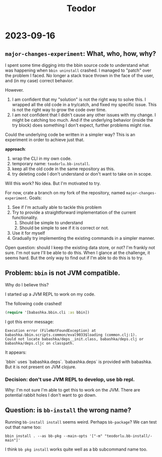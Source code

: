 #+title: Teodor

* 2023-09-16
** =major-changes-experiment=: What, who, how, why?
I spent some time digging into the bbin source code to understand what was happening when =bbin uninstall= crashed.
I managed to "patch" over the problem I faced.
No longer a stack trace thrown in the face of the user, and (in my case) correct behavior.

However.

1. I am confident that my "solution" is not the right way to solve this.
   I wrapped all the old code in a try/catch, and fixed my specific issue.
   This is not the right way to grow the code over time.
2. I am not confident that I didn't cause any other issues with my change.
   I might be catching too much.
   And if the underlying behavior (inside the try block) does something I don't expect, further problems might rise.

Could the underlying code be written in a simpler way?
This is an experiment in order to achieve just that.

*approach*:

1. wrap the CLI in my own code.
2. temporary name: =teodorlu.bb-install=.
3. keep all the old code in the same repository as this.
4. try deleting code I don't understand or don't want to take on in scope.

Will this work?
No idea.
But I'm motivated to try.

For now, crate a branch on my fork of the repository, named =major-changes-experiment=.
Goals:

1. See if I'm actually able to tackle this problem
2. Try to provide a straightforward implementation of the current functionality.
   1. Should be simple to understand
   2. Should be simple to see if it is correct or not.
3. Use it for myself
4. Gradually try implementing the existing commands in a simpler manner.

Open question: should I keep the existing data store, or not?
I'm frankly not sure.
I'm not sure I'll be able to do this.
When I glance at the challenge, it seems hard.
But the only way to find out if I'm able to do this is to try.
** Problem: =bbin= is not JVM compatible.
Why do I believe this?

I started up a JVM REPL to work on my code.

The following code crashed!

#+begin_src clojure
(require '[babashka.bbin.cli :as bbin])
#+end_src

I got this error message:

#+begin_src
Execution error (FileNotFoundException) at babashka.bbin.scripts.common/eval9033$loading (common.clj:1).
Could not locate babashka/deps__init.class, babashka/deps.clj or babashka/deps.cljc on classpath.
#+end_src

It appears:

`bbin` uses `babashka.deps`.
`babashka.deps` is provided with babashka.
But it is not present on JVM clojure.
*** Decision: don't use JVM REPL to develop, use bb repl.
Why: I'm not sure I'm able to get this to work on the JVM.
There are potential rabbit holes I don't want to go down.
** Question: is =bb-install= the wrong name?
Running =bb-install install= seems weird.
Perhaps =bb-package=?
We can test out that name too:

#+begin_src shell
bbin install . --as bb-pkg --main-opts '["-m" "teodorlu.bb-install/-main"]'
#+end_src

I think =bb pkg install= works quite well as a bb subcommand name too.
